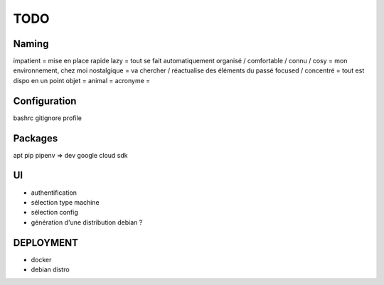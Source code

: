 ####
TODO
####

Naming
======

impatient = mise en place rapide
lazy = tout se fait automatiquement
organisé / comfortable / connu / cosy = mon environnement, chez moi
nostalgique = va chercher / réactualise des éléments du passé
focused / concentré = tout est dispo en un point
objet =
animal =
acronyme =

Configuration
=============

bashrc
gitignore
profile

Packages
========

apt
pip
pipenv => dev
google cloud sdk

UI
==

- authentification
- sélection type machine
- sélection config
- génération d'une distribution debian ?

DEPLOYMENT
==========

- docker
- debian distro
